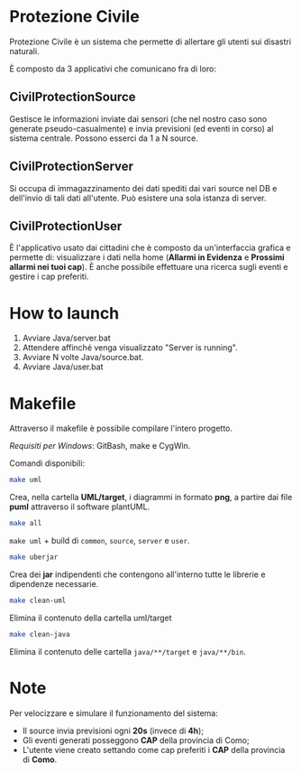 * Protezione Civile

  Protezione Civile è un sistema che permette di allertare gli utenti sui
  disastri naturali.

  È composto da 3 applicativi che comunicano fra di loro:

** CivilProtectionSource
   Gestisce le informazioni inviate dai sensori (che nel nostro caso sono
   generate pseudo-casualmente) e invia previsioni (ed eventi in corso) al
   sistema centrale. Possono esserci da 1 a N source.

** CivilProtectionServer
   Si occupa di immagazzinamento dei dati spediti dai vari source nel DB e
   dell'invio di tali dati all'utente. Può esistere una sola istanza di server.

** CivilProtectionUser
   È l'applicativo usato dai cittadini che è composto da un'interfaccia grafica
   e permette di: visualizzare i dati nella home (*Allarmi in Evidenza* e
   *Prossimi allarmi nei tuoi cap*). È anche possibile effettuare una ricerca
   sugli eventi e gestire i cap preferiti.

* How to launch
  1) Avviare Java/server.bat
  2) Attendere affinché venga visualizzato "Server is running".
  3) Avviare N volte Java/source.bat.
  4) Avviare Java/user.bat

* Makefile
  Attraverso il makefile è possibile compilare l'intero progetto.

  /Requisiti per Windows/: GitBash, make e CygWin.

  Comandi disponibili:

  #+BEGIN_SRC bash
    make uml
  #+END_SRC

  Crea, nella cartella *UML/target*, i diagrammi in formato *png*, a partire dai
  file *puml* attraverso il software plantUML.

  #+BEGIN_SRC bash
    make all
  #+END_SRC

  =make uml= + build di =common=, =source=, =server= e =user=.

  #+BEGIN_SRC bash
    make uberjar
  #+END_SRC

  Crea dei *jar* indipendenti che contengono all'interno tutte le librerie e
  dipendenze necessarie.

  #+BEGIN_SRC bash
    make clean-uml
  #+END_SRC

  Elimina il contenuto della cartella uml/target

  #+BEGIN_SRC bash
    make clean-java
  #+END_SRC

  Elimina il contenuto delle cartella =java/**/target= e =java/**/bin=.

* Note
  Per velocizzare e simulare il funzionamento del sistema:

  - Il source invia previsioni ogni *20s* (invece di *4h*);
  - Gli eventi generati posseggono *CAP* della provincia di Como;
  - L'utente viene creato settando come cap preferiti i *CAP* della provincia di
    *Como*.
